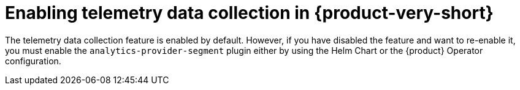 [id="enabling-telemetry-data-collection_{context}"]
= Enabling telemetry data collection in {product-very-short}

The telemetry data collection feature is enabled by default. However, if you have disabled the feature and want to re-enable it, you must enable the `analytics-provider-segment` plugin either by using the Helm Chart or the {product} Operator configuration.

